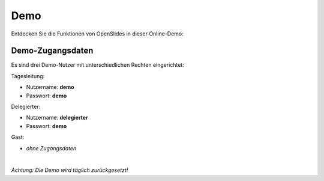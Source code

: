 Demo
====

Entdecken Sie die Funktionen von OpenSlides in dieser Online-Demo:

.. raw:: html

   <a href="http://demo.openslides.org/login" target=_blank>
   <span class="button">
   <span class="icon run">OpenSlides Demo starten</span>
   </span>
   </a>


Demo-Zugangsdaten
-----------------

Es sind drei Demo-Nutzer mit unterschiedlichen Rechten eingerichtet:

Tagesleitung:

- Nutzername: **demo**
- Passwort: **demo**


Delegierter:

- Nutzername: **delegierter**
- Passwort: **demo** 

Gast:

- *ohne Zugangsdaten*

|
|image| *Achtung: Die Demo wird täglich zurückgesetzt!*

.. |image| image:: _static/images/icons/task-attention.png
